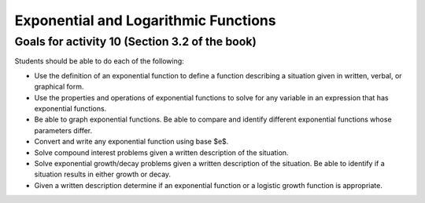 

Exponential and Logarithmic Functions
---------------------------------------

Goals for activity 10 (Section 3.2 of the book)
^^^^^^^^^^^^^^^^^^^^^^^^^^^^^^^^^^^^^^^^^^^^^^^^^^

Students should be able to do each of the following:

* Use the definition of an exponential function to define a function describing a situation given in written, verbal, or graphical form.

* Use the properties and operations of exponential functions to solve for any variable in an expression that has exponential functions.

* Be able to graph exponential functions. Be able to compare and identify different exponential functions whose parameters differ.
    
* Convert and write any exponential function using base $e$.
  
* Solve compound interest problems given a written description of the situation.
    
* Solve exponential growth/decay problems given a written description of the situation. Be able to identify if a situation results in either growth or decay.
    
* Given a written description determine if an exponential function or a logistic growth function is appropriate.
